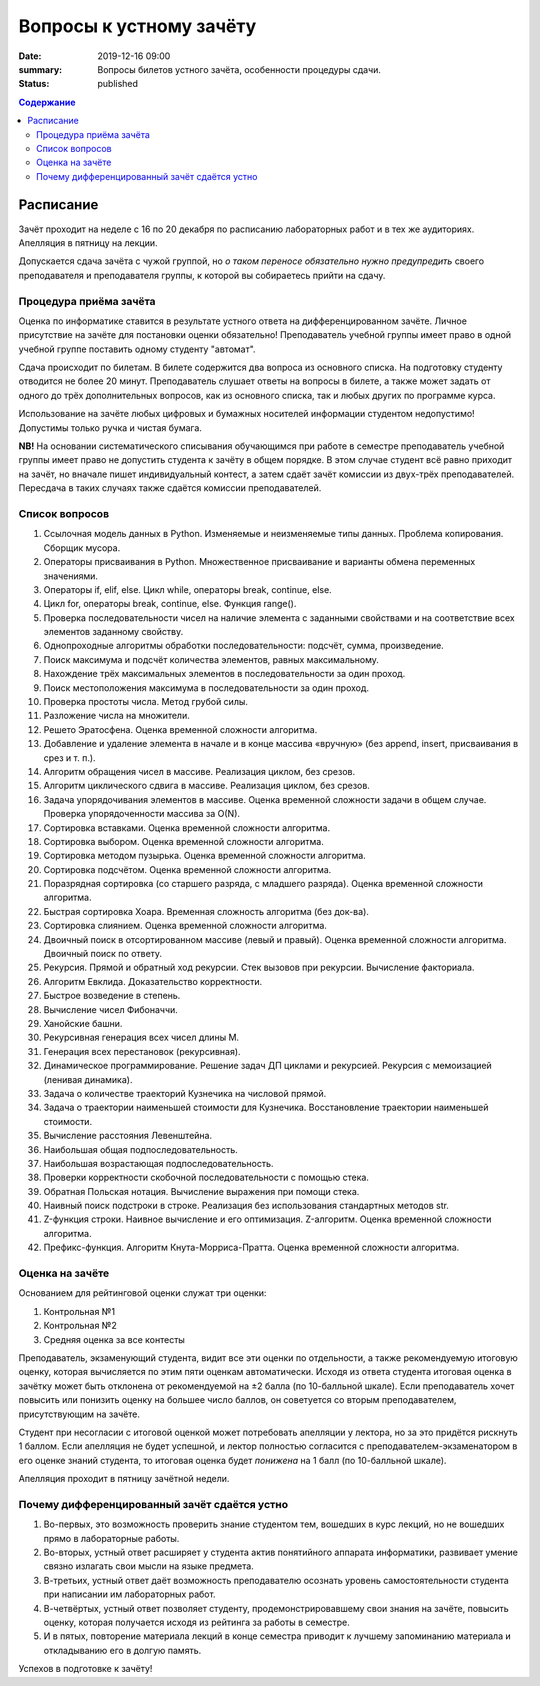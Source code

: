 Вопросы к устному зачёту
########################

:date: 2019-12-16 09:00
:summary: Вопросы билетов устного зачёта, особенности процедуры сдачи.
:status: published

.. default-role:: code
.. contents:: Содержание


Расписание
==========

Зачёт проходит на неделе с 16 по 20 декабря по расписанию лабораторных работ и в тех же аудиториях.
Апелляция в пятницу на лекции.

Допускается сдача зачёта с чужой группой, но *о таком переносе обязательно нужно предупредить* своего преподавателя и преподавателя группы, к которой вы собираетесь прийти на сдачу.


Процедура приёма зачёта
-----------------------

Оценка по информатике ставится в результате устного ответа на дифференцированном зачёте. Личное присутствие на зачёте для постановки оценки обязательно!
Преподаватель учебной группы имеет право в одной учебной группе поставить одному студенту "автомат".

Сдача происходит по билетам. В билете содержится два вопроса из основного списка. На подготовку студенту отводится не более 20 минут. Преподаватель слушает ответы на вопросы в билете, а также может задать от одного до трёх дополнительных вопросов, как из основного списка, так и любых других по программе курса.

Использование на зачёте любых цифровых и бумажных носителей информации  студентом недопустимо! Допустимы только ручка и чистая бумага.

**NB!**
На основании систематического списывания обучающимся при работе в семестре преподаватель учебной группы имеет право не допустить студента к зачёту в общем порядке. В этом случае студент всё равно приходит на зачёт, но вначале пишет индивидуальный контест, а затем сдаёт зачёт комиссии из двух-трёх преподавателей. Пересдача в таких случаях также сдаётся комиссии преподавателей.

Список вопросов
---------------

#. Ссылочная модель данных в Python. Изменяемые и неизменяемые типы данных. Проблема копирования. Сборщик мусора.
#. Операторы присваивания в Python. Множественное присваивание и варианты обмена переменных значениями.
#. Операторы if, elif, else. Цикл while, операторы break, continue, else.
#. Цикл for, операторы break, continue, else. Функция range().
#. Проверка последовательности чисел на наличие элемента с заданными свойствами и на соответствие всех элементов заданному свойству.
#. Однопроходные алгоритмы обработки последовательности: подсчёт, сумма, произведение.
#. Поиск максимума и подсчёт количества элементов, равных максимальному.
#. Нахождение трёх максимальных элементов в последовательности за один проход.
#. Поиск местоположения максимума в последовательности за один проход.
#. Проверка простоты числа. Метод грубой силы.
#. Разложение числа на множители.
#. Решето Эратосфена. Оценка временной сложности алгоритма.
#. Добавление и удаление элемента в начале и в конце массива «вручную» (без append, insert, присваивания в срез и т. п.).
#. Алгоритм обращения чисел в массиве. Реализация циклом, без срезов.
#. Алгоритм циклического сдвига в массиве. Реализация циклом, без срезов.
#. Задача упорядочивания элементов в массиве. Оценка временной сложности задачи в общем случае. Проверка упорядоченности массива за O(N).
#. Сортировка вставками. Оценка временной сложности алгоритма.
#. Сортировка выбором. Оценка временной сложности алгоритма.
#. Сортировка методом пузырька. Оценка временной сложности алгоритма.
#. Сортировка подсчётом. Оценка временной сложности алгоритма.
#. Поразрядная сортировка (со старшего разряда, с младшего разряда). Оценка временной сложности алгоритма.
#. Быстрая сортировка Хоара. Временная сложность алгоритма (без док-ва).
#. Сортировка слиянием. Оценка временной сложности алгоритма.
#. Двоичный поиск в отсортированном массиве (левый и правый). Оценка временной сложности алгоритма. Двоичный поиск по ответу.
#. Рекурсия. Прямой и обратный ход рекурсии. Стек вызовов при рекурсии. Вычисление факториала.
#. Алгоритм Евклида. Доказательство корректности.
#. Быстрое возведение в степень.
#. Вычисление чисел Фибоначчи.
#. Ханойские башни.
#. Рекурсивная генерация всех чисел длины M.
#. Генерация всех перестановок (рекурсивная).
#. Динамическое программирование. Решение задач ДП циклами и рекурсией. Рекурсия с мемоизацией (ленивая динамика).
#. Задача о количестве траекторий Кузнечика на числовой прямой.
#. Задача о траектории наименьшей стоимости для Кузнечика. Восстановление траектории наименьшей стоимости.
#. Вычисление расстояния Левенштейна.
#. Наибольшая общая подпоследовательность.
#. Наибольшая возрастающая подпоследовательность.
#. Проверки корректности скобочной последовательности с помощью стека.
#. Обратная Польская нотация. Вычисление выражения при помощи стека.
#. Наивный поиск подстроки в строке. Реализация без использования стандартных методов str.
#. Z-функция строки. Наивное вычисление и его оптимизация. Z-алгоритм. Оценка временной сложности алгоритма.
#. Префикс-функция. Алгоритм Кнута-Морриса-Пратта. Оценка временной сложности алгоритма.


Оценка на зачёте
----------------

Основанием для рейтинговой оценки служат три оценки:

#. Контрольная №1
#. Контрольная №2
#. Средняя оценка за все контесты

Преподаватель, экзаменующий студента, видит все эти оценки по отдельности, а также рекомендуемую итоговую оценку, которая вычисляется по этим пяти оценкам автоматически. Исходя из ответа студента итоговая оценка в зачётку может быть отклонена от рекомендуемой на ±2 балла (по 10-балльной шкале). Если преподаватель хочет повысить или понизить оценку на большее число баллов, он советуется со вторым преподавателем, присутствующим на зачёте.

Студент при несогласии с итоговой оценкой может потребовать апелляции у лектора, но за это придётся рискнуть 1 баллом. Если апелляция не будет успешной, и лектор полностью согласится с преподавателем-экзаменатором в его оценке знаний студента, то итоговая оценка будет *понижена* на 1 балл (по 10-балльной шкале).

Апелляция проходит в пятницу зачётной недели.


Почему дифференцированный зачёт сдаётся устно
---------------------------------------------

#. Во-первых, это возможность проверить знание студентом тем, вошедших в курс лекций, но не вошедших прямо в лабораторные работы.
#. Во-вторых, устный ответ расширяет у студента актив понятийного аппарата информатики, развивает умение связно излагать свои мысли на языке предмета.
#. В-третьих, устный ответ даёт возможность преподавателю осознать уровень самостоятельности студента при написании им лабораторных работ.
#. В-четвёртых, устный ответ позволяет студенту, продемонстрировавшему свои знания на зачёте, повысить оценку, которая получается исходя из рейтинга за работы в семестре.
#. И в пятых, повторение материала лекций в конце семестра приводит к лучшему запоминанию материала и откладыванию его в долгую память.

Успехов в подготовке к зачёту!
